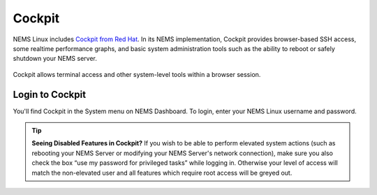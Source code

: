 Cockpit
=======

NEMS Linux includes `Cockpit from Red Hat <https://access.redhat.com/documentation/en-us/red_hat_enterprise_linux/7/html-single/getting_started_with_cockpit/index>`__. In its NEMS implementation, Cockpit provides browser-based SSH access, some realtime performance graphs, and basic system administration tools such as the ability to reboot or safely shutdown your NEMS server.

.. figure:: ../../img/Cockpit-terminal.png
  :width: 600
  :align: center
  :alt: Cockpit Terminal

  Cockpit allows terminal access and other system-level tools within a browser session.
  
Login to Cockpit
----------------

You'll find Cockpit in the System menu on NEMS Dashboard. To login, enter your NEMS Linux username and password.

.. tip:: **Seeing Disabled Features in Cockpit?** If you wish to be able to perform elevated system actions (such as rebooting your NEMS Server or modifying your NEMS Server's network connection), make sure you also check the box “use my password for privileged tasks” while logging in. Otherwise your level of access will match the non-elevated user and all features which require root access will be greyed out.
